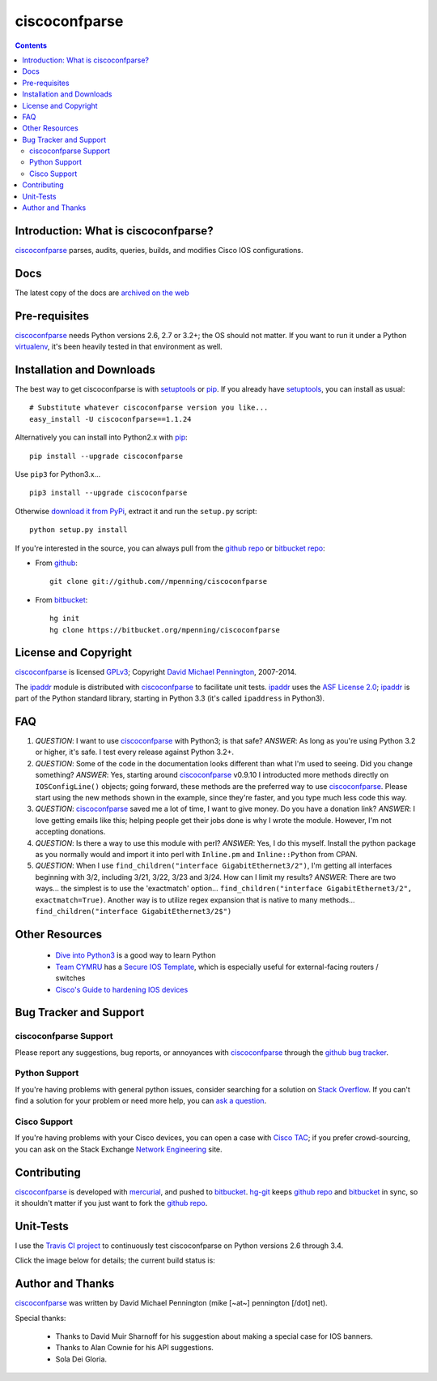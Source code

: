 ==============
ciscoconfparse
==============

.. image:: https://travis-ci.org/mpenning/ciscoconfparse.png?branch=master
   :target: https://travis-ci.org/mpenning/ciscoconfparse
   :alt: Travis CI Status

.. image:: https://badge.fury.io/py/ciscoconfparse.png
   :target: https://pypi.python.org/pypi/ciscoconfparse/
   :alt: Version

.. image:: https://pypip.in/license/ciscoconfparse/badge.png
   :target: https://pypi.python.org/pypi/ciscoconfparse/
   :alt: License

.. image:: https://pypip.in/d/ciscoconfparse/badge.png
   :target: https://pypi.python.org/pypi/ciscoconfparse
   :alt: Downloads

.. contents::

.. _introduction:

Introduction: What is ciscoconfparse?
=====================================

ciscoconfparse_ parses, audits, queries, builds, and modifies Cisco IOS 
configurations.

Docs
====

The latest copy of the docs are `archived on the web <http://www.pennington.net/py/ciscoconfparse/>`_

.. _Pre-Requisites:

Pre-requisites
==============

ciscoconfparse_ needs  Python versions 2.6, 2.7 or 3.2+; the OS should not
matter. If you want to run it under a Python virtualenv_, it's been heavily 
tested in that environment as well.

.. _Installation:

Installation and Downloads
==========================

The best way to get ciscoconfparse is with setuptools_ or pip_.  If you 
already have setuptools_, you can install as usual:

::

      # Substitute whatever ciscoconfparse version you like...
      easy_install -U ciscoconfparse==1.1.24

Alternatively you can install into Python2.x with pip_:

::

      pip install --upgrade ciscoconfparse

Use ``pip3`` for Python3.x...

::

      pip3 install --upgrade ciscoconfparse

Otherwise `download it from PyPi <https://pypi.python.org/pypi/ciscoconfparse>`_, extract it and run the ``setup.py`` script:

::

      python setup.py install

If you're interested in the source, you can always pull from the `github repo`_
or `bitbucket repo`_:


- From github_:
  ::

      git clone git://github.com//mpenning/ciscoconfparse


- From bitbucket_:
  ::

      hg init
      hg clone https://bitbucket.org/mpenning/ciscoconfparse


.. _`License and Copyright`:

License and Copyright
=====================

ciscoconfparse_ is licensed GPLv3_; Copyright `David Michael Pennington`_, 
2007-2014.

The `ipaddr`_ module is distributed with ciscoconfparse_ to facilitate unit
tests. `ipaddr`_ uses the `ASF License 2.0`_; `ipaddr`_ is part of the Python
standard library, starting in Python 3.3 (it's called ``ipaddress`` in Python3).

.. _FAQ:

FAQ
===

#) *QUESTION*: I want to use ciscoconfparse_ with Python3; is that safe?  *ANSWER*: As long as you're using Python 3.2 or higher, it's safe. I test every release against Python 3.2+.

#) *QUESTION*: Some of the code in the documentation looks different than what I'm used to seeing.  Did you change something?  *ANSWER*: Yes, starting around ciscoconfparse_ v0.9.10 I introducted more methods directly on ``IOSConfigLine()`` objects; going forward, these methods are the preferred way to use ciscoconfparse_.  Please start using the new methods shown in the example, since they're faster, and you type much less code this way.

#) *QUESTION*: ciscoconfparse_ saved me a lot of time, I want to give money.  Do you have a donation link?  *ANSWER*:  I love getting emails like this; helping people get their jobs done is why I wrote the module.  However, I'm not accepting donations.

#) *QUESTION*: Is there a way to use this module with perl?  *ANSWER*: Yes, I do this myself. Install the python package as you normally would and import it into perl with ``Inline.pm`` and ``Inline::Python`` from CPAN.

#) *QUESTION*: When I use ``find_children("interface GigabitEthernet3/2")``, I'm getting all interfaces beginning with 3/2, including 3/21, 3/22, 3/23 and 3/24. How can I limit my results?  *ANSWER*: There are two ways... the simplest is to use the 'exactmatch' option...  ``find_children("interface GigabitEthernet3/2", exactmatch=True)``. Another way is to utilize regex expansion that is native to many methods... ``find_children("interface GigabitEthernet3/2$")``

.. _`Other-Resources`:

Other Resources
===============

 * `Dive into Python3`_ is a good way to learn Python
 * `Team CYMRU`_ has a `Secure IOS Template`_, which is especially useful for external-facing routers / switches
 * `Cisco's Guide to hardening IOS devices`_

.. _`Bug-Tracker-and-Support`:

Bug Tracker and Support
=======================

ciscoconfparse Support
----------------------

Please report any suggestions, bug reports, or annoyances with 
ciscoconfparse_ through the `github bug tracker`_.

Python Support
--------------

If you're having problems with general python issues, consider searching for
a solution on `Stack Overflow`_.  If you can't find a solution for your problem
or need more help, you can `ask a question`_.

Cisco Support
-------------

If you're having problems with your Cisco devices, you can open a case with 
`Cisco TAC`_; if you prefer crowd-sourcing, you can ask on the Stack Exchange 
`Network Engineering`_ site.

.. _Contributing:

Contributing
============

ciscoconfparse_ is developed with mercurial_, and pushed to bitbucket_.  
`hg-git`_ keeps `github repo`_ and bitbucket_ in sync, so it shouldn't 
matter if you just want to fork the `github repo`_.

.. _Unit-Tests:

Unit-Tests
==========

I use the `Travis CI project <https://travis-ci.org>`_ to continuously test ciscoconfparse on Python versions 2.6 through 3.4.

Click the image below for details; the current build status is:

.. image:: https://travis-ci.org/mpenning/ciscoconfparse.png?branch=master
   :align: center
   :target: https://travis-ci.org/mpenning/ciscoconfparse
   :alt: Travis CI Status

.. _Author:

Author and Thanks
=================

ciscoconfparse_ was written by David Michael Pennington (mike [~at~] 
pennington [/dot\] net).

Special thanks:

 * Thanks to David Muir Sharnoff for his suggestion about making a special case for IOS banners.
 * Thanks to Alan Cownie for his API suggestions.
 * Sola Dei Gloria.


.. _ciscoconfparse: https://pypi.python.org/pypi/ciscoconfparse

.. _`David Michael Pennington`: http://pennington.net/

.. _setuptools: https://pypi.python.org/pypi/setuptools

.. _pip: https://pypi.python.org/pypi/pip

.. _virtualenv: https://pypi.python.org/pypi/virtualenv

.. _`github repo`: https://github.com/mpenning/ciscoconfparse

.. _`bitbucket repo`: https://bitbucket.org/mpenning/ciscoconfparse

.. _bitbucket: https://bitbucket.org/mpenning/ciscoconfparse

.. _github: https://github.com/mpenning/ciscoconfparse

.. _mercurial: http://mercurial.selenic.com/

.. _`github bug tracker`: https://github.com/mpenning/ciscoconfparse/issues

.. _`hg-git`: http://hg-git.github.io/

.. _`regular expressions`: http://docs.python.org/2/howto/regex.html

.. _`docs`: http://www.pennington.net/py/ciscoconfparse/

.. _`ipaddr`: https://code.google.com/p/ipaddr-py/

.. _`GPLv3`: http://www.gnu.org/licenses/gpl-3.0.html

.. _`ASF License 2.0`: http://www.apache.org/licenses/LICENSE-2.0

.. _`Dive into Python3`: http://www.diveintopython3.net/

.. _`Network Engineering`: http://networkengineering.stackexchange.com/

.. _`Stack Overflow`: http://stackoverflow.com/

.. _`ask a question`: http://stackoverflow.com/questions/ask

.. _`Secure IOS Template`: https://www.cymru.com/Documents/secure-ios-template.html

.. _`Team CYMRU`: http://www.team-cymru.org/

.. _`Cisco TAC`: http://cisco.com/go/support

.. _`Cisco's Guide to hardening IOS devices`: http://www.cisco.com/c/en/us/support/docs/ip/access-lists/13608-21.html
